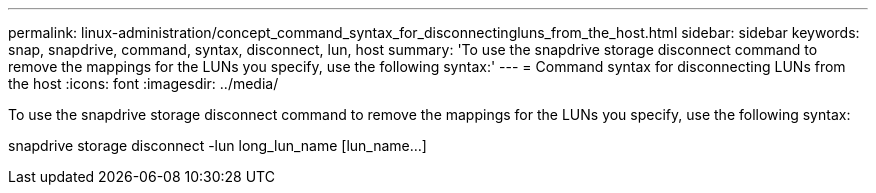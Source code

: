 ---
permalink: linux-administration/concept_command_syntax_for_disconnectingluns_from_the_host.html
sidebar: sidebar
keywords: snap, snapdrive, command, syntax, disconnect, lun, host
summary: 'To use the snapdrive storage disconnect command to remove the mappings for the LUNs you specify, use the following syntax:'
---
= Command syntax for disconnecting LUNs from the host
:icons: font
:imagesdir: ../media/

[.lead]
To use the snapdrive storage disconnect command to remove the mappings for the LUNs you specify, use the following syntax:

snapdrive storage disconnect -lun long_lun_name [lun_name...]
